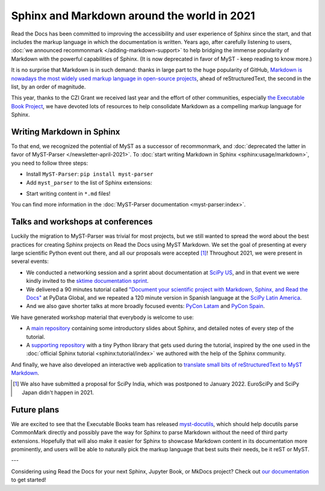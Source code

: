 .. post:: Dec 20, 2021
   :tags: media, talk, conference, markdown, commonmark
   :author: Juan Luis
   :location: MAD

.. meta::
   :description lang=en:
      During 2021 we have promoted the use of Markdown in Sphinx in various ways.
      In this post we show how you can start using it in your project today,
      and give some extra pointers.

Sphinx and Markdown around the world in 2021
============================================

Read the Docs has been committed to improving the accessibility
and user experience of Sphinx since the start,
and that includes the markup language in which the documentation is written.
Years ago, after carefully listening to users,
:doc:`we announced recommonmark </adding-markdown-support>`
to help bridging the immense popularity of Markdown
with the powerful capabilities of Sphinx.
(It is now deprecated in favor of MyST - keep reading to know more.)

It is no surprise that Markdown is in such demand:
thanks in large part to the huge popularity of GitHub,
`Markdown is nowadays the most widely used markup language in open-source
projects <https://passo.uno/docs-as-code-tools-open-standards/>`_,
ahead of reStructuredText, the second in the list, by an order of magnitude.

This year, thanks to the CZI Grant we received last year
and the effort of other communities,
especially `the Executable Book Project <https://executablebooks.org>`_,
we have devoted lots of resources to help consolidate Markdown
as a compelling markup language for Sphinx.

Writing Markdown in Sphinx
--------------------------

To that end, we recognized the potential of MyST as a successor of recommonmark,
and :doc:`deprecated the latter in favor of MyST-Parser </newsletter-april-2021>`.
To :doc:`start writing Markdown in Sphinx <sphinx:usage/markdown>`,
you need to follow three steps:

* Install ``MyST-Parser``: ``pip install myst-parser``

* Add ``myst_parser`` to the list of Sphinx extensions:

.. code-block:: python
   :emphasize-lines: 3

   extensions = [
       # ...other extensions
       "myst_parser",
   ]

* Start writing content in ``*.md`` files!

You can find more information in the :doc:`MyST-Parser documentation <myst-parser:index>`.

Talks and workshops at conferences
----------------------------------

Luckily the migration to MyST-Parser was trivial for most projects,
but we still wanted to spread the word about
the best practices for creating Sphinx projects on Read the Docs using MyST Markdown.
We set the goal of presenting at every large scientific Python event out there,
and all our proposals were accepted [1]_! Throughout 2021, we were present in several events:

- We conducted a networking session and a sprint about documentation
  at `SciPy US <https://www.scipy2021.scipy.org>`_,
  and in that event we were kindly invited to
  the `sktime documentation sprint <https://www.eventbrite.com/e/sktime-doc-sprint-tickets-164990684579>`_.
- We delivered a 90 minutes tutorial called
  `"Document your scientific project with Markdown, Sphinx, and Read the
  Docs" <https://pydata.org/global2021/schedule/presentation/17/document-your-scientific-project-with-markdown-sphinx-and-read-the-docs/>`_
  at PyData Global,
  and we repeated a 120 minute version in Spanish language
  at the `SciPy Latin America <https://conf.scipy.lat/en/>`_.
- And we also gave shorter talks at more broadly focused events:
  `PyCon Latam <https://www.pylatam.org/>`_ and `PyCon Spain <https://2021.es.pycon.org/>`_.

We have generated workshop material that everybody is welcome to use:

- A `main repository <https://github.com/readthedocs/tutorial-sphinx-markdown>`_
  containing some introductory slides about Sphinx,
  and detailed notes of every step of the tutorial.
- A `supporting repository <https://github.com/readthedocs/tutorial-sphinx-markdown-library/>`_
  with a tiny Python library that gets used during the tutorial,
  inspired by the one used in the :doc:`official Sphinx tutorial <sphinx:tutorial/index>`
  we authored with the help of the Sphinx community.

And finally, we have also developed an interactive web application to
`translate small bits of reStructuredText to MyST Markdown <https://mystyc.herokuapp.com/>`_.

.. [1] We also have submitted a proposal for SciPy India,
   which was postponed to January 2022.
   EuroSciPy and SciPy Japan didn't happen in 2021.

Future plans
------------

We are excited to see that the Executable Books team
has released `myst-docutils <https://pypi.org/project/myst-docutils/>`_,
which should help docutils parse CommonMark directly
and possibly pave the way for Sphinx to parse Markdown
without the need of third party extensions.
Hopefully that will also make it easier for Sphinx
to showcase Markdown content in its documentation more prominently,
and users will be able to naturally pick the markup language
that best suits their needs, be it reST or MyST.

---

Considering using Read the Docs for your next Sphinx, Jupyter Book, or MkDocs project?
Check out `our documentation <https://docs.readthedocs.io/>`_ to get started!
